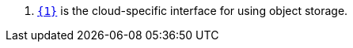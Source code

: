 <.> https://micronaut-projects.github.io/micronaut-object-storage/latest/api/io/micronaut/objectstorage/{0}/{1}.html[`{1}`] is the cloud-specific interface for using object storage.